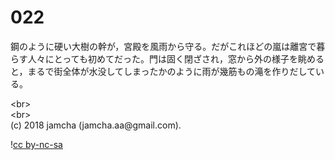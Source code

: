 #+OPTIONS: toc:nil
#+OPTIONS: \n:t

* 022

  鋼のように硬い大樹の幹が，宮殿を風雨から守る。だがこれほどの嵐は離宮で暮らす人々にとっても初めてだった。門は固く閉ざされ，窓から外の様子を眺めると，まるで街全体が水没してしまったかのように雨が幾筋もの滝を作りだしている。

  <br>
  <br>
  (c) 2018 jamcha (jamcha.aa@gmail.com).

  ![[http://i.creativecommons.org/l/by-nc-sa/4.0/88x31.png][cc by-nc-sa]]
